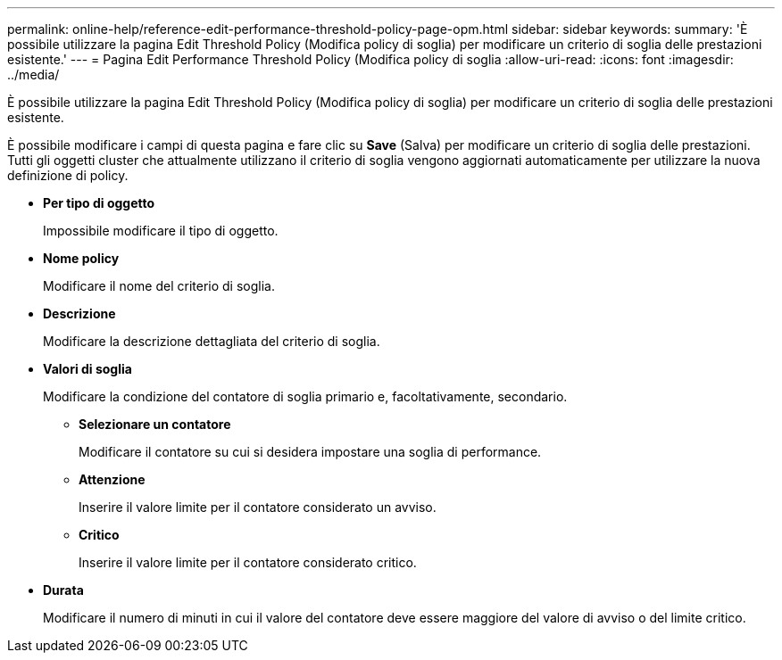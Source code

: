 ---
permalink: online-help/reference-edit-performance-threshold-policy-page-opm.html 
sidebar: sidebar 
keywords:  
summary: 'È possibile utilizzare la pagina Edit Threshold Policy (Modifica policy di soglia) per modificare un criterio di soglia delle prestazioni esistente.' 
---
= Pagina Edit Performance Threshold Policy (Modifica policy di soglia
:allow-uri-read: 
:icons: font
:imagesdir: ../media/


[role="lead"]
È possibile utilizzare la pagina Edit Threshold Policy (Modifica policy di soglia) per modificare un criterio di soglia delle prestazioni esistente.

È possibile modificare i campi di questa pagina e fare clic su *Save* (Salva) per modificare un criterio di soglia delle prestazioni. Tutti gli oggetti cluster che attualmente utilizzano il criterio di soglia vengono aggiornati automaticamente per utilizzare la nuova definizione di policy.

* *Per tipo di oggetto*
+
Impossibile modificare il tipo di oggetto.

* *Nome policy*
+
Modificare il nome del criterio di soglia.

* *Descrizione*
+
Modificare la descrizione dettagliata del criterio di soglia.

* *Valori di soglia*
+
Modificare la condizione del contatore di soglia primario e, facoltativamente, secondario.

+
** *Selezionare un contatore*
+
Modificare il contatore su cui si desidera impostare una soglia di performance.

** *Attenzione*
+
Inserire il valore limite per il contatore considerato un avviso.

** *Critico*
+
Inserire il valore limite per il contatore considerato critico.



* *Durata*
+
Modificare il numero di minuti in cui il valore del contatore deve essere maggiore del valore di avviso o del limite critico.


